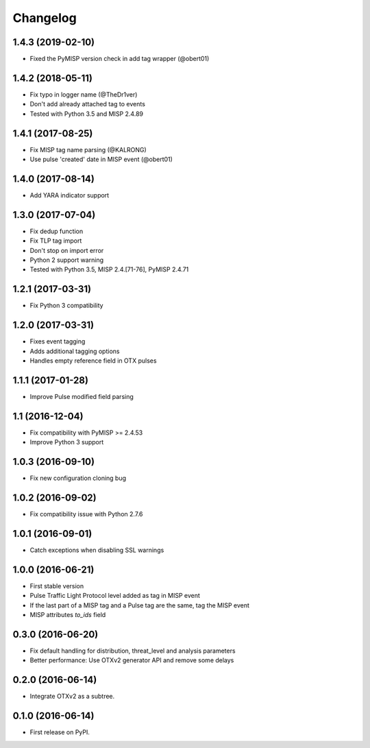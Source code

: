 
Changelog
=========


1.4.3 (2019-02-10)
------------------

*  Fixed the PyMISP version check in add tag wrapper (@obert01)


1.4.2 (2018-05-11)
------------------

*  Fix typo in logger name (@TheDr1ver)
*  Don't add already attached tag to events
*  Tested with Python 3.5 and MISP 2.4.89


1.4.1 (2017-08-25)
------------------

*  Fix MISP tag name parsing (@KALRONG)
*  Use pulse 'created' date in MISP event (@obert01)


1.4.0 (2017-08-14)
------------------

*  Add YARA indicator support


1.3.0 (2017-07-04)
------------------

*  Fix dedup function
*  Fix TLP tag import
*  Don't stop on import error
*  Python 2 support warning
*  Tested with Python 3.5, MISP 2.4.[71-76], PyMISP 2.4.71


1.2.1 (2017-03-31)
------------------

*  Fix Python 3 compatibility


1.2.0 (2017-03-31)
------------------

*  Fixes event tagging 
*  Adds additional tagging options
*  Handles empty reference field in OTX pulses


1.1.1 (2017-01-28)
------------------

*  Improve Pulse modified field parsing

1.1 (2016-12-04)
----------------

*  Fix compatibility with PyMISP >= 2.4.53
*  Improve Python 3 support

1.0.3 (2016-09-10)
------------------

*  Fix new configuration cloning bug

1.0.2 (2016-09-02)
------------------

*  Fix compatibility issue with Python 2.7.6

1.0.1 (2016-09-01)
------------------

*  Catch exceptions when disabling SSL warnings

1.0.0 (2016-06-21)
------------------

* First stable version
* Pulse Traffic Light Protocol level added as tag in MISP event
* If the last part of a MISP tag and a Pulse tag are the same, tag the MISP event
* MISP attributes `to_ids` field

0.3.0 (2016-06-20)
------------------

* Fix default handling for distribution, threat_level and analysis parameters
* Better performance: Use OTXv2 generator API and remove some delays

0.2.0 (2016-06-14)
------------------

* Integrate OTXv2 as a subtree.

0.1.0 (2016-06-14)
------------------

* First release on PyPI.
